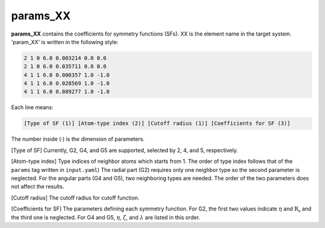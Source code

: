 =========
params_XX
=========

**params_XX** contains the coefficients for symmetry functions (SFs). XX is the element name  
in the target system. 'param_XX' is written in the following style:

.. code-block:: bash

    2 1 0 6.0 0.003214 0.0 0.0
    2 1 0 6.0 0.035711 0.0 0.0
    4 1 1 6.0 0.000357 1.0 -1.0
    4 1 1 6.0 0.028569 1.0 -1.0
    4 1 1 6.0 0.089277 1.0 -1.0

Each line means:

.. code-block:: bash

    [Type of SF (1)] [Atom-type index (2)] [Cutoff radius (1)] [Coefficients for SF (3)]

The number inside (·) is the dimension of parameters.

[Type of SF] Currently, G2, G4, and G5 are supported, selected by 2, 4, and 5, respectively.

[Atom-type index] Type indices of neighbor atoms which starts from 1.
The order of type index follows that of the ``params`` tag written in ``input.yaml``) 
The radial part (G2) requires only one neighbor type so the second parameter is neglected. 
For the angular parts (G4 and G5), two neighboring types are needed. 
The order of the two parameters does not affect the results.

[Cutoff radius] The cutoff radius for cutoff function.

[Coefficients for SF] The parameters defining each symmetry function.
For G2, the first two values indicate :math:`\eta` and :math:`\mathrm{R_s}` and the third one is neglected.
For G4 and G5, :math:`\eta`, :math:`\zeta`, and :math:`\lambda` are listed in this order.
